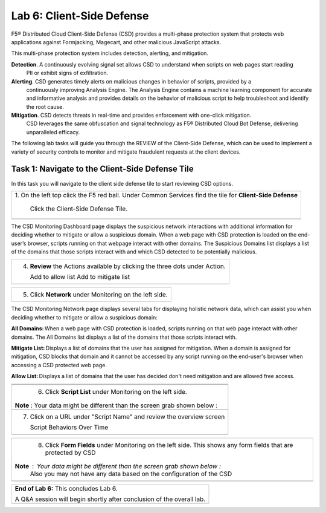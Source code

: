 Lab 6: Client-Side Defense 
=================================

F5® Distributed Cloud Client-Side Defense (CSD) provides a multi-phase protection system 
that protects web applications against Formjacking, Magecart, and other malicious JavaScript attacks. 

This multi-phase protection system includes detection, alerting, and mitigation.

**Detection**. A continuously evolving signal set allows CSD to understand when scripts on web pages start reading 
  PII or exhibit signs of exfiltration.

**Alerting**. CSD generates timely alerts on malicious changes in behavior of scripts, provided by a 
  continuously improving Analysis Engine. 
  The Analysis Engine contains a machine learning component for accurate and informative analysis 
  and provides details on the behavior of malicious script to help troubleshoot and identify the root cause.

**Mitigation**. CSD detects threats in real-time and provides enforcement with one-click mitigation. 
  CSD leverages the same obfuscation and signal technology as F5® Distributed Cloud Bot Defense, 
  delivering unparalleled efficacy.

The following lab tasks will guide you through the REVIEW of the Client-Side Defense,
which can be used to implement a variety of security controls to monitor and mitigate fraudulent
requests at the client devices. 

Task 1: Navigate to the Client-Side Defense Tile 
~~~~~~~~~~~~~~~~~~~~~~~~~~~~~~~~~~~~~~~~~~~~~~~~~

In this task you will navigate to the client side defense tile to start reviewing CSD options.

+----------------------------------------------------------------------------------------------+
| 1. On the left top click the F5 red ball.                                                    |
| Under Common Services find the tile for **Client-Side Defense**                              |
|                                                                                              |
|    Click the Client-Side Defense Tile.                                                       |
+----------------------------------------------------------------------------------------------+
| |lab001|                                                                                     |
| |lab002|                                                                                     |
+----------------------------------------------------------------------------------------------+

The CSD Monitoring Dashboard page displays the suspicious network interactions with additional 
information for deciding whether to mitigate or allow a suspicious domain. When a web page with 
CSD protection is loaded on the end-user’s browser, scripts running on that webpage interact with 
other domains. 
The Suspicious Domains list displays a list of the domains that those scripts interact with and 
which CSD detected to be potentially malicious.

+----------------------------------------------------------------------------------------------+
|                                                                                              |
| 2. Review the existing Dashboard and Dashboard Elements                                      |
+----------------------------------------------------------------------------------------------+
| **Note** :  Your data might be different than the screen grab shown below :                  |
|                                                                                              |
| |lab003|                                                                                     |
|                                                                                              |
| 3. Click on a domain and review the details in the flyout.                                   |
|                                                                                              |
|  Review the status, details, risk score ,risk reasoning, etc. Close the flyout.              |                                     |
+----------------------------------------------------------------------------------------------+
| |lab004|                                                                                     |
+----------------------------------------------------------------------------------------------+

+----------------------------------------------------------------------------------------------+
| 4. **Review** the Actions available by clicking the three dots under Action.                 |
|                                                                                              |
|    Add to allow list                                                                         |
|    Add to mitigate list                                                                      |
+----------------------------------------------------------------------------------------------+
| |lab005|                                                                                     |
+----------------------------------------------------------------------------------------------+

+----------------------------------------------------------------------------------------------+
| 5. Click **Network** under Monitoring on the left side.                                      |
+----------------------------------------------------------------------------------------------+
The CSD Monitoring Network page displays several tabs for displaying holistic network data, 
which can assist you when deciding whether to mitigate or allow a suspicious domain:

**All Domains:** When a web page with CSD protection is loaded, scripts running on that web page interact 
with other domains. The All Domains list displays a list of the domains that those scripts interact with.

**Mitigate List:** Displays a list of domains that the user has assigned for mitigation. 
When a domain is assigned for mitigation, CSD blocks that domain and it cannot be accessed 
by any script running on the end-user's browser when accessing a CSD protected web page.

**Allow List:** Displays a list of domains that the user has decided don't need mitigation and 
are allowed free access.

+----------------------------------------------------------------------------------------------+
| |lab006|                                                                                     |
+----------------------------------------------------------------------------------------------+
+----------------------------------------------------------------------------------------------+
| 6. Click **Script List** under Monitoring on the left side.                                  |
|                                                                                              |
|**Note** :  Your data might be different than the screen grab shown below :                   |
|                                                                                              |
+----------------------------------------------------------------------------------------------+
| |lab007|                                                                                     |
+----------------------------------------------------------------------------------------------+
|                                                                                              |
| 7. Click on a URL under "Script Name" and review the overview screen                         |
|                                                                                              |
|    Script Behaviors Over Time                                                                |
+----------------------------------------------------------------------------------------------+
| |lab008|                                                                                     |
+----------------------------------------------------------------------------------------------+

+----------------------------------------------------------------------------------------------+
| 8. Click **Form Fields** under Monitoring on the left side.  This shows any form fields      |
|    that are protected by CSD                                                                 |
|                                                                                              |
|**Note** :  Your data might be different than the screen grab shown below :                   |
| Also you may not have any data based on the configuration of the CSD                         |
+----------------------------------------------------------------------------------------------+
| |lab009|                                                                                     |
+----------------------------------------------------------------------------------------------+

+----------------------------------------------------------------------------------------------+
| **End of Lab 6:**  This concludes Lab 6.                                                     |
|                                                                                              |
| A Q&A session will begin shortly after conclusion of the overall lab.                        |
+----------------------------------------------------------------------------------------------+
| |labend|                                                                                     |
+----------------------------------------------------------------------------------------------+

.. |lab001| image:: _static/lab6-001.png
   :width: 800px
.. |lab002| image:: _static/lab6-002.png
   :width: 800px
.. |lab003| image:: _static/lab6-003.png
   :width: 800px
.. |lab004| image:: _static/lab6-004.png
   :width: 800px
.. |lab005| image:: _static/lab6-005.png
   :width: 800px
.. |lab006| image:: _static/lab6-006.png
   :width: 800px
.. |lab007| image:: _static/lab6-007.png
   :width: 800px
.. |lab008| image:: _static/lab6-008.png
   :width: 800px
.. |lab009| image:: _static/lab6-009.png
   :width: 800px
.. |labend| image:: _static/labend.png
   :width: 800px
